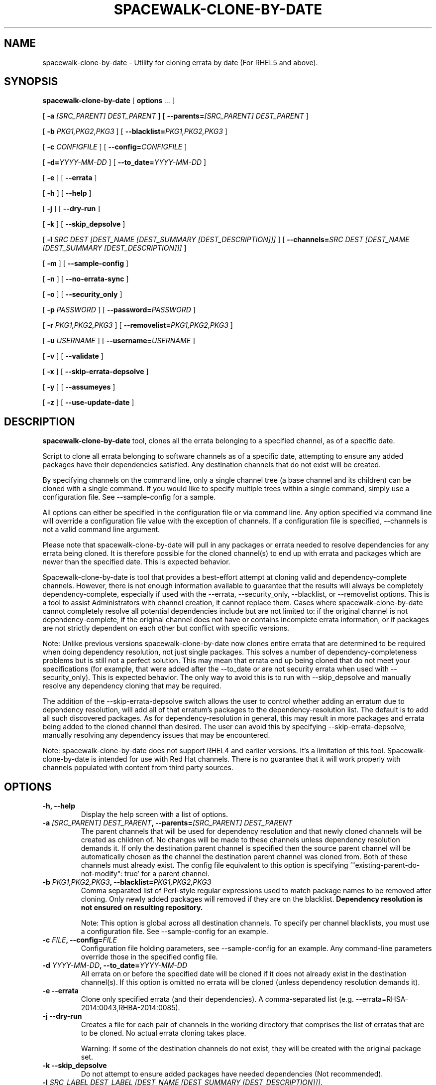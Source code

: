 .\" auto-generated by docbook2man-spec from docbook-utils package
.TH "SPACEWALK-CLONE-BY-DATE" "8" "10 März 2020" "Version 1.0" ""
.SH NAME
spacewalk-clone-by-date \- Utility for cloning errata by date (For RHEL5 and above).
.SH SYNOPSIS
.sp
.nf
    
.sp
\fBspacewalk-clone-by-date\fR [ \fBoptions \fI\&...\fB\fR ] 

    
.sp
 [ \fB-a \fI[SRC_PARENT] DEST_PARENT\fB\fR ]  [ \fB--parents=\fI[SRC_PARENT] DEST_PARENT\fB\fR ] 

    
.sp
 [ \fB-b \fIPKG1,PKG2,PKG3\fB\fR ]  [ \fB--blacklist=\fIPKG1,PKG2,PKG3\fB\fR ] 

    
.sp
 [ \fB-c \fICONFIGFILE\fB\fR ]  [ \fB--config=\fICONFIGFILE\fB\fR ] 

    
.sp
 [ \fB-d=\fIYYYY-MM-DD\fB\fR ]  [ \fB--to_date=\fIYYYY-MM-DD\fB\fR ] 

    
.sp
 [ \fB-e\fR ]  [ \fB--errata\fR ] 

    
.sp
 [ \fB-h\fR ]  [ \fB--help\fR ] 

    
.sp
 [ \fB-j\fR ]  [ \fB--dry-run\fR ] 

    
.sp
 [ \fB-k\fR ]  [ \fB--skip_depsolve\fR ] 

    
.sp
 [ \fB-l \fISRC DEST [DEST_NAME [DEST_SUMMARY [DEST_DESCRIPTION]]]\fB\fR ]  [ \fB--channels=\fISRC DEST [DEST_NAME [DEST_SUMMARY [DEST_DESCRIPTION]]]\fB\fR ] 

    
.sp
 [ \fB-m\fR ]  [ \fB--sample-config\fR ] 

    
.sp
 [ \fB-n\fR ]  [ \fB--no-errata-sync\fR ] 

    
.sp
 [ \fB-o\fR ]  [ \fB--security_only\fR ] 

    
.sp
 [ \fB-p \fIPASSWORD\fB\fR ]  [ \fB--password=\fIPASSWORD\fB\fR ] 

    
.sp
 [ \fB-r \fIPKG1,PKG2,PKG3\fB\fR ]  [ \fB--removelist=\fIPKG1,PKG2,PKG3\fB\fR ] 

    
.sp
 [ \fB-u \fIUSERNAME\fB\fR ]  [ \fB--username=\fIUSERNAME\fB\fR ] 

    
.sp
 [ \fB-v\fR ]  [ \fB--validate\fR ] 

    
.sp
 [ \fB-x\fR ]  [ \fB--skip-errata-depsolve\fR ] 

    
.sp
 [ \fB-y\fR ]  [ \fB--assumeyes\fR ] 

    
.sp
 [ \fB-z\fR ]  [ \fB--use-update-date\fR ] 
.sp
.fi
.SH "DESCRIPTION"
.PP
\fBspacewalk-clone-by-date\fR tool, clones all the errata belonging to a specified channel, as of a specific date.
.PP
Script to clone all errata belonging to software channels as of a specific date, attempting to ensure any added packages have their dependencies satisfied. Any destination channels that do not exist will be created.
.PP
By specifying channels on the command line, only a single channel tree (a base channel and its children) can be cloned with a single command. If you would like to specify multiple trees within a single command, simply use a configuration file. See --sample-config for a sample.
.PP
All options can either be specified in the configuration file or via command line. Any option specified via command line will override a configuration file value with the exception of channels. If a configuration file is specified, --channels is not a valid command line argument.
.PP
Please note that spacewalk-clone-by-date will pull in any packages or errata needed to resolve dependencies for any errata being cloned. It is therefore possible for the cloned channel(s) to end up with errata and packages which are newer than the specified date. This is expected behavior.
.PP
Spacewalk-clone-by-date is tool that provides a best-effort attempt at cloning valid and dependency-complete channels. However, there is not enough information available to guarantee that the results will always be completely dependency-complete, especially if used with the --errata, --security_only, --blacklist, or --removelist options. This is a tool to assist Administrators with channel creation, it cannot replace them. Cases where spacewalk-clone-by-date cannot completely resolve all potential dependencies include but are not limited to: if the original channel is not dependency-complete, if the original channel does not have or contains incomplete errata information, or if packages are not strictly dependent on each other but conflict with specific versions.
.PP
Note: Unlike previous versions spacewalk-clone-by-date now clones entire errata that are determined to be required when doing dependency resolution, not just single packages. This solves a number of dependency-completeness problems but is still not a perfect solution. This may mean that errata end up being cloned that do not meet your specifications (for example, that were added after the --to_date or are not security errata when used with --security_only). This is expected behavior. The only way to avoid this is to run with --skip_depsolve and manually resolve any dependency cloning that may be required.
.PP
The addition of the --skip-errata-depsolve switch allows the user to control whether adding an erratum due to dependency resolution, will add all of that erratum's packages to the dependency-resolution list. The default is to add all such discovered packages. As for dependency-resolution in general, this may result in more packages and errata being added to the cloned channel than desired. The user can avoid this by specifying --skip-errata-depsolve, manually resolving any dependency issues that may be encountered.
.PP
Note: spacewalk-clone-by-date does not support RHEL4 and earlier versions. It's a limitation of this tool. Spacewalk-clone-by-date is intended for use with Red Hat channels. There is no guarantee that it will work properly with channels populated with content from third party sources.
.SH "OPTIONS"
.TP
\fB-h, --help\fR
Display the help screen with a list of options.
.TP
\fB-a \fI[SRC_PARENT] DEST_PARENT\fB, --parents=\fI[SRC_PARENT] DEST_PARENT\fB\fR
The parent channels that will be used for dependency resolution and that newly cloned channels will be created as children of. No changes will be made to these channels unless dependency resolution demands it. If only the destination parent channel is specified then the source parent channel will be automatically chosen as the channel the destination parent channel was cloned from. Both of these channels must already exist. The config file equivalent to this option is specifying '"existing-parent-do-not-modify": true' for a parent channel.
.TP
\fB-b \fIPKG1,PKG2,PKG3\fB, --blacklist=\fIPKG1,PKG2,PKG3\fB\fR
Comma separated list of Perl-style regular expressions used to match package names to be removed after cloning. Only newly added packages will removed if they are on the blacklist. \fBDependency resolution is not ensured on resulting repository.\fR

Note: This option is global across all destination channels. To specify per channel blacklists, you must use a configuration file. See --sample-config for an example.
.TP
\fB-c \fIFILE\fB, --config=\fIFILE\fB\fR
Configuration file holding parameters, see --sample-config for an example.
Any command-line parameters override those in the specified config file.
.TP
\fB-d \fIYYYY-MM-DD\fB, --to_date=\fIYYYY-MM-DD\fB\fR
All errata on or before the specified date will be cloned if it does not already exist in the destination channel(s). If this option is omitted no errata will be cloned (unless dependency resolution demands it).
.TP
\fB-e --errata\fR
Clone only specified errata (and their dependencies). A comma-separated list (e.g. --errata=RHSA-2014:0043,RHBA-2014:0085).
.TP
\fB-j --dry-run\fR
Creates a file for each pair of channels in the working directory that comprises the list of erratas that are to be cloned. No actual errata cloning takes place.

Warning: If some of the destination channels do not exist, they will be created with the original package set.
.TP
\fB-k --skip_depsolve\fR
Do not attempt to ensure added packages have needed dependencies (Not recommended). 
.TP
\fB-l \fISRC_LABEL DEST_LABEL [DEST_NAME [DEST_SUMMARY [DEST_DESCRIPTION]]]\fB, --channels=\fISRC_LABEL DEST_LABEL [DEST_NAME [DEST_SUMMARY [DEST_DESCRIPTION]]]\fB\fR
Space separated list of source channel and destination channel. Can be specified multiple times to provide base channel and child channel pairs of a single channel tree. Can optionally include destination channel name, summary, and description, in that order. To specify more than one channel tree, specify a config file.
.TP
\fB-m --sample-config\fR
Generate a sample configuration file.
.TP
\fB-n --no-errata-sync\fR
Do not automatically synchronize the package list of cloned errata with their originals. This may make spacewalk-clone-by-date have unexpected results if the original errata have been updated (e.g.: syncing another architecture for a channel) since the cloned errata were created. If omitted we will synchronize the cloned errata with the originals to ensure the expected packages are included (default).

Errata clones do not necessarily get updated by satellite-syncing new architectures of existing channels. Another example would be if the errata contains some packages in one channel (say the base channel) and additional packages in another channel (say a child channel). Or it may be due to simply adding or removing packages from a custom errata that you have already created a clone of. Since cloned errata are not automatically updated when the original errata are, over time they may become out-of-sync and require synchronization in order for associating the cloned errata with a cloned channel to have the normally expected effect.
.TP
\fB-o --security_only\fR
Clone only security errata (and their dependencies).
.TP
\fB-p \fIPASSWORD\fB, --password=\fIPASSWORD\fB\fR
password of user that has administrative access. If not provided, password will be prompted for.
.TP
\fB-r \fIPKG1,PKG2,PKG3\fB, --removelist=\fIPKG1,PKG2,PKG3\fB\fR
Comma separated list of Perl-style regular expressions used to match package names to be removed after cloning. All packages are considered for removal, even those not added by errata/channel cloning. \fBDependency resolution is not ensured on resulting repository.\fR

Note: This option is global across all destination channels. To specify per channel removelists, you must use a configuration file. See --sample-config for an example.
.TP
\fB-u \fIUSERNAME\fB, --username=\fIUSERNAME\fB\fR
username of user that has administrative access.
.TP
\fB-v --validate\fR
Run repoclosure on all provided channels. This overrides --to_date and will not perform any cloning.
.TP
\fB-x --skip-errata-depsolv\fR
When pulling in an erratum to satisfy dependency-resolution, \fBDO NOT\fR add that erratum's packages to the list of packages to do dependency-resolution against. This will result in fewer packages/errata being included for dependency-resolution (sometimes \fBMANY\fR fewer) at the possible expense of a cloned channel that is not dependency-complete. If omitted, we will add an erratum's packages to the list required for dependency-resolution and recurse on the list (default).
.TP
\fB-y --assumeyes\fR
Instead of asking for confirmation before cloning a channel or errata, continue uninterrupted.
.TP
\fB-z --use-update-date\fR
While cloning errata by date, clone all errata that have last been updated on or before the date provided by to_date. If omitted will use issue date of errata (default).
.SH "EXAMPLES"
.SS "CLONE A BASE CHANNEL AND CHILD CHANNEL TO 2008-12-20 WITH A BLACKLIST EXCLUDING ALL VERSIONS OF SQUID, AND ALL VERSIONS OF ANY PACKAGE THAT STARTS WITH 'SENDMAIL'."
.PP
spacewalk-clone-by-date --channels=rhel-x86_64-server-5 clone-rhel --channels=rhn-tools-rhel-x86_64-server-5 clone-tools 'Clone Tools Name' 'Clone Tools Summary' 'Clone Tools Description' --username admin --password redhat --to_date=2008-12-20 --blacklist='sendmail.*,squid,compat-libstdc\\+\\+'
.SS "CLONE WITH OPTIONS COMPLETELY FROM A CONFIG FILE."
.PP
spacewalk-clone-by-date --config=/etc/clone.conf
.SS "CLONE WHILE OVERRIDING SOME OPTIONS FROM THE COMMAND LINE."
.PP
spacewalk-clone-by-date --config=/etc/clone.conf --username rocky --password squirrel --to_date=2010-10-09
.SH "LOG OUTPUT"
.PP
In addition to writing to stdout, spacewalk-clone-by-date writes a detailed description of every run to a log file. This file can be found at \fB/var/log/rhn/errata-clone.log\fR
Log output includes:
.TP 0.2i
\(bu
The command-line arguments or config-file contents used for the run
.TP 0.2i
\(bu
The output of each round of dependency-checking that adds packages/errata
.TP 0.2i
\(bu
The complete list of all errata and packages cloned into each channel
.SH "AUTHORS"

Justin Sherrill <jsherrill@redhat.com>

Stephen Herr <sherr@redhat.com>

Grant Gainey <ggainey@redhat.com>
